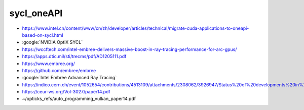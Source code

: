 sycl_oneAPI
============


* https://www.intel.cn/content/www/cn/zh/developer/articles/technical/migrate-cuda-applications-to-oneapi-based-on-sycl.html


* :google:`NVIDIA OptiX SYCL`


* https://wccftech.com/intel-embree-delivers-massive-boost-in-ray-tracing-performance-for-arc-gpus/


* https://apps.dtic.mil/sti/trecms/pdf/AD1205111.pdf


* https://www.embree.org/
* https://github.com/embree/embree


* :google:`Intel Embree Advanced Ray Tracing`



* https://indico.cern.ch/event/1052654/contributions/4513109/attachments/2308062/3926947/Status%20of%20developments%20in%20VecGeom.pdf



* https://ceur-ws.org/Vol-3027/paper14.pdf
* ~/opticks_refs/auto_programming_vulkan_paper14.pdf





